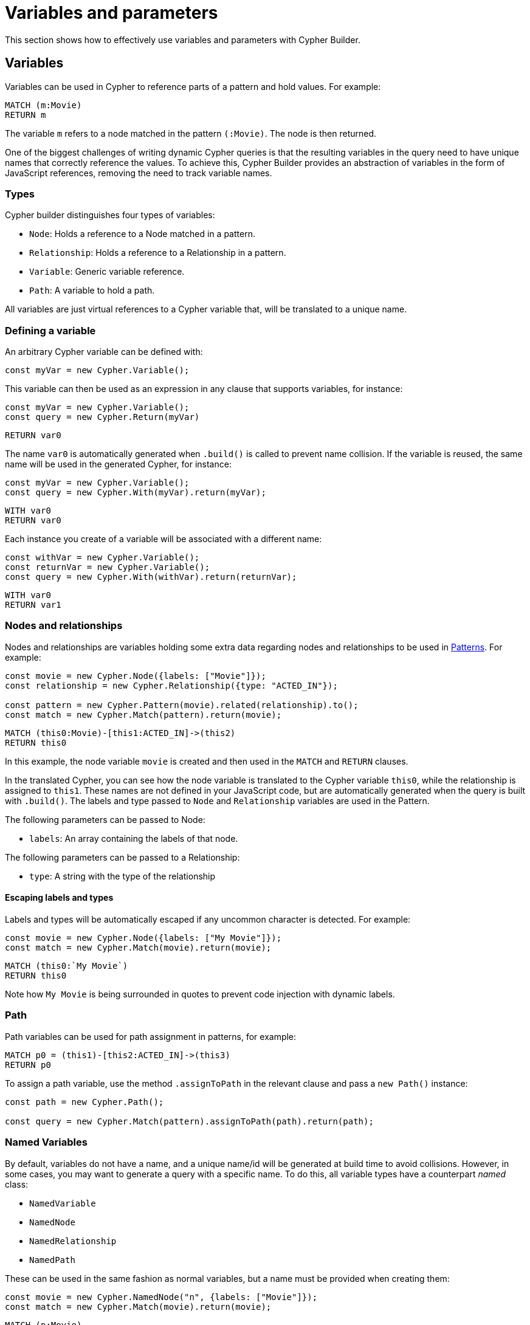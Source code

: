 = Variables and parameters

This section shows how to effectively use variables and parameters with Cypher Builder.

== Variables
Variables can be used in Cypher to reference parts of a pattern and hold values.
For example:

```Cypher
MATCH (m:Movie)
RETURN m
```

The variable `m` refers to a node matched in the pattern `(:Movie)`. The node is then returned.

One of the biggest challenges of writing dynamic Cypher queries is that the resulting variables in the query need to have unique names that correctly reference the values. To achieve this, Cypher Builder provides an abstraction of variables in the form of JavaScript references, removing the need to track variable names.

=== Types

Cypher builder distinguishes four types of variables:

* `Node`: Holds a reference to a Node matched in a pattern.
* `Relationship`: Holds a reference to a Relationship in a pattern.
* `Variable`: Generic variable reference.
* `Path`: A variable to hold a path.

All variables are just virtual references to a Cypher variable that, will be translated to a unique name.

=== Defining a variable

An arbitrary Cypher variable can be defined with:

```javascript
const myVar = new Cypher.Variable();
```

This variable can then be used as an expression in any clause that supports variables, for instance:

```javascript
const myVar = new Cypher.Variable();
const query = new Cypher.Return(myVar)
```

```cypher
RETURN var0
```

The name `var0` is automatically generated when `.build()` is called to prevent name collision. If the variable is reused, the same name will be used in the generated Cypher, for instance:

```javascript
const myVar = new Cypher.Variable();
const query = new Cypher.With(myVar).return(myVar);
```

```cypher
WITH var0
RETURN var0
```

Each instance you create of a variable will be associated with a different name:

```javascript
const withVar = new Cypher.Variable();
const returnVar = new Cypher.Variable();
const query = new Cypher.With(withVar).return(returnVar);
```

```cypher
WITH var0
RETURN var1
```

=== Nodes and relationships

Nodes and relationships are variables holding some extra data regarding nodes and relationships to be used in xref:patterns.adoc[Patterns].
For example:

```javascript
const movie = new Cypher.Node({labels: ["Movie"]});
const relationship = new Cypher.Relationship({type: "ACTED_IN"});

const pattern = new Cypher.Pattern(movie).related(relationship).to();
const match = new Cypher.Match(pattern).return(movie);
```

```Cypher
MATCH (this0:Movie)-[this1:ACTED_IN]->(this2)
RETURN this0
```

In this example, the node variable `movie` is created and then used in the `MATCH` and `RETURN` clauses.

In the translated Cypher, you can see how the node variable is translated to the Cypher variable `this0`, while the relationship is assigned to `this1`. These names are not defined in your JavaScript code, but are automatically generated when the query is built with `.build()`. The labels and type passed to `Node` and `Relationship` variables are used in the Pattern.

The following parameters can be passed to Node:

* `labels`: An array containing the labels of that node.

The following parameters can be passed to a Relationship:

* `type`: A string with the type of the relationship


==== Escaping labels and types

Labels and types will be automatically escaped if any uncommon character is detected. For example:

```javascript
const movie = new Cypher.Node({labels: ["My Movie"]});
const match = new Cypher.Match(movie).return(movie);
```

```Cypher
MATCH (this0:`My Movie`)
RETURN this0
```

Note how `My Movie` is being surrounded in quotes to prevent code injection with dynamic labels.

=== Path
Path variables can be used for path assignment in patterns, for example:

```cypher
MATCH p0 = (this1)-[this2:ACTED_IN]->(this3)
RETURN p0
```

To assign a path variable, use the method `.assignToPath` in the relevant clause and pass a `new Path()` instance:

```javascript
const path = new Cypher.Path();

const query = new Cypher.Match(pattern).assignToPath(path).return(path);
```


=== Named Variables

By default, variables do not have a name, and a unique name/id will be generated at build time to avoid collisions. However, in some cases, you may want to generate a query with a specific name. To do this, all variable types have a counterpart _named_ class:

* `NamedVariable`
* `NamedNode`
* `NamedRelationship`
* `NamedPath`

These can be used in the same fashion as normal variables, but a name must be provided when creating them:

```javascript
const movie = new Cypher.NamedNode("n", {labels: ["Movie"]});
const match = new Cypher.Match(movie).return(movie);
```

```Cypher
MATCH (n:Movie)
RETURN n
```


== Property
Variables such as nodes or maps may contain properties. To access these properties in the generated Cypher, you can use the method `.property` on variables:

```javascript
const movie = new Cypher.Node({labels: ["Movie"]})
const query = new Cypher.Match(movie).return(movie.property("title"));
```

```cypher
MATCH(this0:Movie)
RETURN this0.title
```

=== Nested properties
Nested properties can also be accessed, either by passing multiple parameters or concatenating calls to `.property`:

```javascript
new Cypher.Variable().property("movie", "title");
new Cypher.Variable().property("movie").property("title")
```

In both cases, the resulting Cypher will look like:

```cypher
var0.movie.title
```

=== Using expressions
Expressions can also be used as a property key, to dynamically access properties:

```javascript
const movie = new Cypher.Node({labels: ["Movie"]})

const movieProperty = movie.property(Cypher.plus(new Cypher.Param("ti"), new Cypher.Literal("tle")))
const query = new Cypher.Match(movie).return(movieProperty);
```

This will automatically use square brackets `[]` notation to safely execute the expression:

```cypher
MATCH(this0:Movie)
RETURN this0[($param0 + $param1)]
```

=== Index
Like properties, an index can also be accessed through the method `.index`:

```javascript
new Cypher.Variable().index(2);
```

```cypher
var0[2]
```


== Parameters
Another common challenge with dynamic queries is keeping track of the parameters. To solve this, you can use the class `Param` to create Cypher Builder parameters.

Parameters behave similarly to variables, however, they contain a defined value that will automatically be returned as part of the parameters when the `.build()` method is called.

For example:

```javascript
const movie = new Cypher.Node({ labels: ["Movie"] });
const titleProp = movie.property(movie);

const query = new Cypher.Match(movie).where(Cypher.eq(titleProp, new Cypher.Param("The Matrix")));

const { cypher, params } = query.build();
```

Returns the following Cypher:

```cypher
MATCH (this0:Movie)
WHERE this0[this0] = $param0
```

And the following parameters object:

```js
{
    param0: "The Matrix"
}
```

Parameters can also be reused, like variables:

```javascript
const movie = new Cypher.Node({ labels: ["Movie"] });
const titleProp = movie.property(movie);
const titleParam = new Cypher.Param("The Matrix");

const query = new Cypher.Match(movie).where(Cypher.eq(titleProp, titleParam)).return(titleParam);

const {cypher, params} = query.build();
```

_Cypher_
```cypher
MATCH (this0:Movie)
WHERE this0[this0] = $param0
RETURN this0, $param0
```

_Params_
```js
{
    param0: "The Matrix"
}
```

In these cases, Cypher Builder takes care of providing a name to the parameter, and correctly linking it to the params object. 

Note that if two instances of `Param` are used, then 2 separate parameters will be returned, regardless of the value, for example:

```javascript
const movie = new Cypher.Node({ labels: ["Movie"] });
const titleProp = movie.property(movie);
const titleParam1 = new Cypher.Param("The Matrix");
const titleParam2 = new Cypher.Param("The Matrix")

const query = new Cypher.Match(movie).where(Cypher.eq(titleProp, titleParam1)).return(titleParam2);

const {cypher, params} = query.build();
```

_Cypher_
```cypher
MATCH (this0:Movie)
WHERE this0[this0] = $param0
RETURN this0, $param0
```

_Params_
```js
{
    param0: "The Matrix"
}
```


== Literal
Literal values can be defined with `Cypher.Literal`. Literals behave like Parameters, but it will inject the value provided directly into the Cypher, serializing it as needed.

For instance:

```javascript
const movie = new Cypher.Node({ labels: ["Movie"] });
const titleProp = movie.property(movie);
const titleLiteral = new Cypher.Literal("The Matrix")

const query = new Cypher.Match(movie).where(Cypher.eq(titleProp, titleParam)).return(titleParam);

const {cypher, params} = query.build();
```

_Cypher_
```cypher
MATCH (this0:Movie)
WHERE this0[this0] = "The Matrix"
RETURN this0, "The Matrix"
```

_Params_
```js
{ }
```

Note how the value `The Matrix` is not injected directly, but correctly serialized to a string in Cypher. The following values are supported by `Literal`:

* String: `Cypher.Literal("Hello")` -> `"Hello"`
* Number: `Cypher.Literal(5)` -> `5`
* Boolean: `Cypher.Literal(true)` -> `true`
* Array: `Cypher.Literal([5, "Hello"])` -> `[5, "Hello"]`
* Null: `Cypher.Literal(null)` -> `NULL`


[NOTE]
====
Note that Literal does not escape the values and code injection is a risk. It is generally recommended to use `Cypher.Param` instead.
====

=== NULL

As a shortcut for `new Cypher.Literal(null)`, the constant `Cypher.Null` is available. This will be translated to `NULL`.


== Aliasing
// Maybe aliasing can be moved to a how-to guide
Variables are commonly used for aliasing in a `WITH` or `RETURN` statement. To do that, simply pass a tuple of the value and its alias.

=== Aliasing to a string

```javascript
const node = new Cypher.Node({
    labels: ["Movie"],
});
const withQuery = new Cypher.With([node, "my-alias"]);
```

```cypher
WITH this0 AS my-alias
```

=== Aliasing to a variable

Instead of an exact string, you can alias to a `Cypher.Variable` so it can be reused as any other variable:

```javascript
const movieNode = new Cypher.Node({ labels: ["Movie"] });
const myVar = new Cypher.Variable();
const match = new Cypher.Match(movieNode).with([movieNode, myVar]).return([myVar, "Film"]);
```

```
MATCH (this0:`Movie`)
WITH this0 AS var1
RETURN var1 AS Film 
```

In the previous example, after a `MATCH` the node variable `this0` is aliased to a variable with an arbitrary name (`var1`) in a `WITH` statement. Finally, in the `RETURN` the variable is aliased to the specific name `Film` that will be returned.

// TODO
// == Environment
